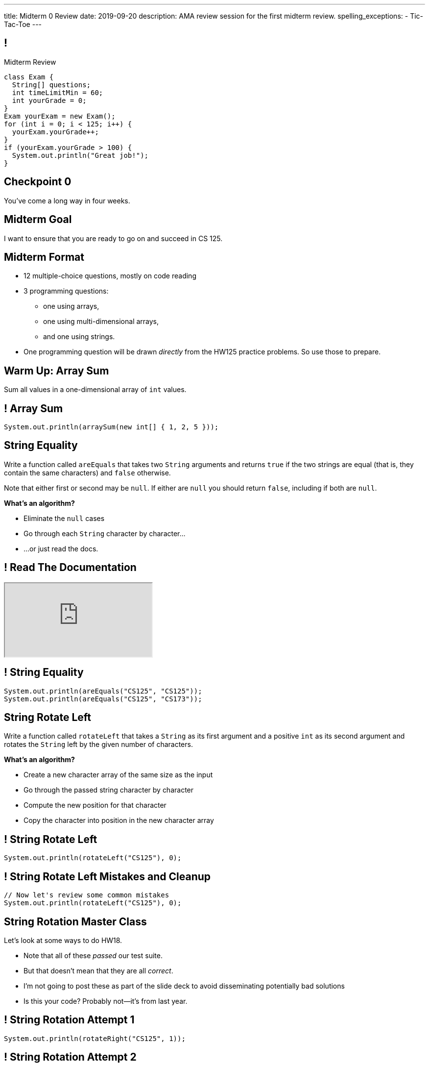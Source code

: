 ---
title: Midterm 0 Review
date: 2019-09-20
description:
  AMA review session for the first midterm review.
spelling_exceptions:
  - Tic-Tac-Toe
---

[[apdpoeMDsaePWRiutJrIJFYtBhClWsuc]]
== !

[.janini.small]
--
++++
<div class="message">Midterm Review</div>
++++
....
class Exam {
  String[] questions;
  int timeLimitMin = 60;
  int yourGrade = 0;
}
Exam yourExam = new Exam();
for (int i = 0; i < 125; i++) {
  yourExam.yourGrade++;
}
if (yourExam.yourGrade > 100) {
  System.out.println("Great job!");
}
....
--

[[wurgjhntdnnEyvXdHdETnnJOSzlutjgZ]]
[.oneword]
//
== Checkpoint 0
//
You've come a long way in four weeks.

[[fePsaJhBfjrCgOwfIyrEGSddKRhGEqqk]]
[.oneword]
//
== Midterm Goal
//
I want to ensure that you are ready to go on and succeed in CS 125.

[[hUbnAOHkHUJzepcHaieybiJeiGiMjusi]]
== Midterm Format

[.s]
//
* 12 multiple-choice questions, mostly on code reading
//
* 3 programming questions:
** one using arrays,
** one using multi-dimensional arrays,
** and one using strings.
//
* One programming question will be drawn _directly_ from the HW125 practice
problems.
//
So use those to prepare.

[[TcdfQnWpZrkCncjhuGnWpjGDfRokomdn]]
== Warm Up: Array Sum

[.lead]
//
Sum all values in a one-dimensional array of `int` values.

[[YJMfgnVSIedhBTTspgBPiOmCufydCkFi]]
== ! Array Sum

[.janini.small]
....
System.out.println(arraySum(new int[] { 1, 2, 5 }));
....

[[dvfiGdGmqIdBfXMwgPeKKfIPfkJonmRQ]]
== String Equality

Write a function called `areEquals` that takes two `String` arguments and returns
`true` if the two strings are equal (that is, they contain the same characters)
and `false` otherwise.

Note that either first or second may be `null`.
//
If either are `null` you should return `false`, including if both are `null`.

**What's an algorithm?**

[.s]
//
* Eliminate the `null` cases
//
* Go through each `String` character by character...
//
* ...or just read the docs.

[[YeHcAOmQwjCuGdllwUENduyTfnYjclce]]
== ! Read The Documentation

++++
<div class="embed-responsive embed-responsive-4by3">
  <iframe class="full embed-responsive-item" src="https://docs.oracle.com/javase/10/docs/api/java/lang/String.html"></iframe>
</div>
++++

[[SclevVBYzdbdfVBNJocTqCeipeDIqAot]]
== ! String Equality

[.janini.small]
....
System.out.println(areEquals("CS125", "CS125"));
System.out.println(areEquals("CS125", "CS173"));
....

[[eZDwJdFOcjHPWaLjdfBAKQlfyeXIHwBe]]
== String Rotate Left

Write a function called `rotateLeft` that takes a `String` as its first argument and
a positive `int` as its second argument and rotates the `String` left by the given
number of characters.

**What's an algorithm?**

[.s.small]
//
* Create a new character array of the same size as the input
//
* Go through the passed string character by character
//
* Compute the new position for that character
//
* Copy the character into position in the new character array

[[DweFwnmrrJnLUgsXgBtdKgHniDEiwLrh]]
== ! String Rotate Left

[.janini.small]
....
System.out.println(rotateLeft("CS125"), 0);
....

[[dfCeFcBhotTuxCIrAkKnBJmQIgTjqTUZ]]
== ! String Rotate Left Mistakes and Cleanup

[.janini.small]
....
// Now let's review some common mistakes
System.out.println(rotateLeft("CS125"), 0);
....

[[QnhQJvuEeOxnAGKOVekLugtudfxnKQPH]]
== String Rotation Master Class

[.lead]
//
Let's look at some ways to do HW18.

[.s]
//
* Note that all of these _passed_ our test suite.
//
* But that doesn't mean that they are all _correct_.
//
* I'm not going to post these as part of the slide deck to avoid disseminating
potentially bad solutions
//
* Is this your code? Probably not&mdash;it's from last year.

[[DKICYZRYMBPWPLDHKFZQPPHCVSYALBEL]]
== ! String Rotation Attempt 1

[.small.janini]
....
System.out.println(rotateRight("CS125", 1));
....

[[NYYTCNESDSUSNTWBYRIAPIQSMVRXIVAU]]
== ! String Rotation Attempt 2

[.small.janini]
....
System.out.println(rotateRight("CS125", 1));
....

[[PVALXNIKLNMGEMZMMCJTMXKDMKHWJEXJ]]
== ! String Rotation Attempt 3

[.small.janini]
....
System.out.println(rotateRight("CS125", 1));
....

[[DcjHDBYsWssnceiYzjBqgJLuSIXGTuTb]]
== Tic-Tac-Toe Master Class

[.lead]
//
Let's look at some ways to do HW22.

[.s]
//
* Note that all of these _passed_ our test suite.
//
* But that doesn't mean that they are all _correct_.
//
* I'm not going to post these as part of the slide deck to avoid disseminating
potentially bad solutions
//
* Is this your code? Maybe. Maybe not.

[[PvoeQVJetrdavwmHXXFIcLITcRinurei]]
== ! Tic-Tac-Toe Attempt 1

[.small.janini]
....
char[][] verticalWinner =
  {{'X', 'O', '.'}, {'O', 'O', 'X'}, {'O', 'O', '.'}};
char[][] horizontalWinner =
  {{'X', 'O', '.'}, {'X', 'X', 'X'}, {'O', 'O', 'X'}};

System.out.println(checkBoard(verticalWinner));
System.out.println(checkBoard(horizontalWinner));
....

[[vFinuDewRXtWcfNCeFizfdnxgddAvzcS]]
== ! Tic-Tac-Toe Attempt 2

[.small.janini]
....
char[][] verticalWinner =
  {{'X', 'O', '.'}, {'O', 'O', 'X'}, {'O', 'O', '.'}};
char[][] horizontalWinner =
  {{'X', 'O', '.'}, {'X', 'X', 'X'}, {'O', 'O', 'X'}};

System.out.println(checkBoard(verticalWinner));
System.out.println(checkBoard(horizontalWinner));
....

[[ysPvKBdnTnFWPVJvRKidOwvqImvHLOSE]]
== ! Tic-Tac-Toe Attempt 3

[.small.janini]
....
char[][] verticalWinner =
  {{'X', 'O', '.'}, {'O', 'O', 'X'}, {'O', 'O', '.'}};
char[][] horizontalWinner =
  {{'X', 'O', '.'}, {'X', 'X', 'X'}, {'O', 'O', 'X'}};

System.out.println(checkBoard(verticalWinner));
System.out.println(checkBoard(horizontalWinner));
....

[[ZLEGLKEIWPJYLVFCYIQISYLBUJLUDHKV]]
== Announcements

[.small]
//
* Next week we will hold our first *midterm exam*: a one-hour quiz worth 2% of
your grade that _cannot be dropped_
//
* Monday we will begin discussing _objects_!
//
* Office hours for MP0 continue&mdash;good luck finishing up!
//
* The second MP checkpoint&mdash;MP1&mdash;will be released this weekend to
ensure that the Blue Team can begin work on it as soon as they are done.

// vim: ts=2:sw=2:et
